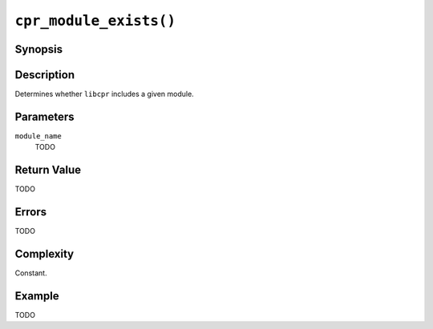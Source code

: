 ``cpr_module_exists()``
=======================

Synopsis
--------

.. describe:: #include <cpr/module.h>

.. c:function:: bool cpr_module_exists(const char* module_name)

Description
-----------

Determines whether ``libcpr`` includes a given module.

Parameters
----------

``module_name``
   TODO

Return Value
------------

TODO

Errors
------

TODO

Complexity
----------

Constant.

Example
-------

TODO
